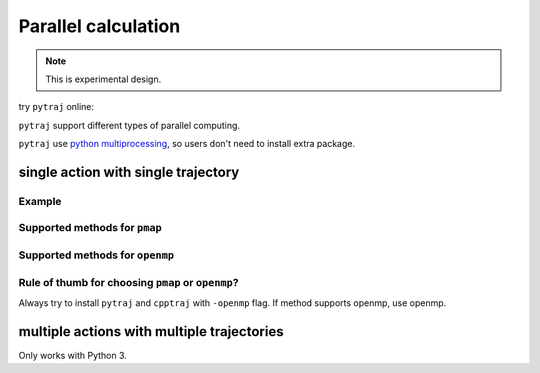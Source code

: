 .. _parallel:

Parallel calculation
====================

.. note:: This is experimental design.

try ``pytraj`` online:

.. image:: http://mybinder.org/badge.svg
   :target: http://mybinder.org/repo/hainm/notebook-pytraj


``pytraj`` support different types of parallel computing.

``pytraj`` use `python multiprocessing <https://docs.python.org/3/library/multiprocessing.html>`_, so users don't need to install extra package.

.. ipython:: python
    :suppress:

    import numpy as np
    import pytraj as pt
    traj = pt.iterload('data/tz2.ortho.nc', 'data/tz2.ortho.parm7')
    np.set_printoptions(precision=4, suppress=True)

single action with single trajectory
------------------------------------

Example
~~~~~~~

.. ipython:: python

    import pytraj as pt
    traj = pt.iterload('data/tz2.ortho.nc', 'data/tz2.ortho.parm7')
    pt.pmap(n_cores=4, func=pt.radgyr, traj=traj)

Supported methods for ``pmap``
~~~~~~~~~~~~~~~~~~~~~~~~~~~~~~

.. ipython:: python
    :suppress:

    import pytraj as pt
    from pytraj import matrix, vector
    from itertools import chain
    method_list_pmap = []
    method_list_openmp = []

    for method_str in chain(dir(pt), dir(matrix), dir(vector)):
        try:
            method = getattr(pt, method_str)
            if hasattr(method, '_is_parallelizable') and method._is_parallelizable:
                method_list_pmap.append(method)
            if hasattr(method, '_openmp_capability') and method._openmp_capability:
                method_list_openmp.append(method)
        except AttributeError:
            pass

.. ipython:: python

    for method in set(method_list_pmap):
        print(str(method).split()[1])

Supported methods for ``openmp``
~~~~~~~~~~~~~~~~~~~~~~~~~~~~~~~~

.. ipython:: python

    for method in set(method_list_openmp):
        print(str(method).split()[1])

Rule of thumb for choosing ``pmap`` or ``openmp``?
~~~~~~~~~~~~~~~~~~~~~~~~~~~~~~~~~~~~~~~~~~~~~~~~~~

Always try to install ``pytraj`` and ``cpptraj`` with ``-openmp`` flag.
If method supports openmp, use openmp.

multiple actions with multiple trajectories
-------------------------------------------

Only works with Python 3.

.. ipython:: python
    
    from pytraj.parallel import PJob

    tasklist = []
    tasklist.append((pt.radgyr, traj))
    tasklist.append((pt.molsurf, traj, '@CA'))

    # perform each action on each CPUs (total 2 CPUs)
    pjob = PJob(tasklist)
    print(pjob.compute())
